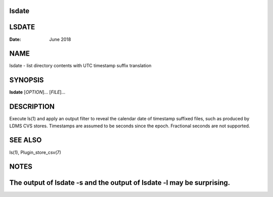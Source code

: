 lsdate
======
LSDATE
======

:Date:   June 2018

NAME
====

lsdate - list directory contents with UTC timestamp suffix translation

SYNOPSIS
========

**lsdate** [*OPTION*]... [*FILE*]...

DESCRIPTION
===========

Execute ls(1) and apply an output filter to reveal the calendar date of
timestamp suffixed files, such as produced by LDMS CVS stores.
Timestamps are assumed to be seconds since the epoch. Fractional seconds
are not supported.

SEE ALSO
========

ls(1), Plugin_store_csv(7)

NOTES
=====

The output of lsdate -s and the output of lsdate -l may be surprising.
======
